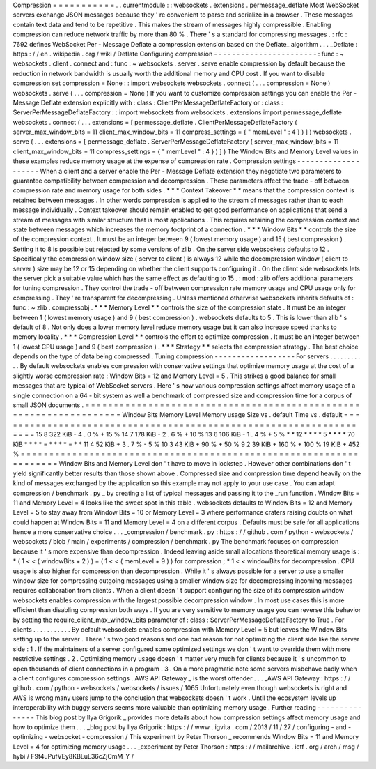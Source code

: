Compression
=
=
=
=
=
=
=
=
=
=
=
.
.
currentmodule
:
:
websockets
.
extensions
.
permessage_deflate
Most
WebSocket
servers
exchange
JSON
messages
because
they
'
re
convenient
to
parse
and
serialize
in
a
browser
.
These
messages
contain
text
data
and
tend
to
be
repetitive
.
This
makes
the
stream
of
messages
highly
compressible
.
Enabling
compression
can
reduce
network
traffic
by
more
than
80
%
.
There
'
s
a
standard
for
compressing
messages
.
:
rfc
:
7692
defines
WebSocket
Per
-
Message
Deflate
a
compression
extension
based
on
the
Deflate_
algorithm
.
.
.
_Deflate
:
https
:
/
/
en
.
wikipedia
.
org
/
wiki
/
Deflate
Configuring
compression
-
-
-
-
-
-
-
-
-
-
-
-
-
-
-
-
-
-
-
-
-
-
-
:
func
:
~
websockets
.
client
.
connect
and
:
func
:
~
websockets
.
server
.
serve
enable
compression
by
default
because
the
reduction
in
network
bandwidth
is
usually
worth
the
additional
memory
and
CPU
cost
.
If
you
want
to
disable
compression
set
compression
=
None
:
:
import
websockets
websockets
.
connect
(
.
.
.
compression
=
None
)
websockets
.
serve
(
.
.
.
compression
=
None
)
If
you
want
to
customize
compression
settings
you
can
enable
the
Per
-
Message
Deflate
extension
explicitly
with
:
class
:
ClientPerMessageDeflateFactory
or
:
class
:
ServerPerMessageDeflateFactory
:
:
import
websockets
from
websockets
.
extensions
import
permessage_deflate
websockets
.
connect
(
.
.
.
extensions
=
[
permessage_deflate
.
ClientPerMessageDeflateFactory
(
server_max_window_bits
=
11
client_max_window_bits
=
11
compress_settings
=
{
"
memLevel
"
:
4
}
)
]
)
websockets
.
serve
(
.
.
.
extensions
=
[
permessage_deflate
.
ServerPerMessageDeflateFactory
(
server_max_window_bits
=
11
client_max_window_bits
=
11
compress_settings
=
{
"
memLevel
"
:
4
}
)
]
)
The
Window
Bits
and
Memory
Level
values
in
these
examples
reduce
memory
usage
at
the
expense
of
compression
rate
.
Compression
settings
-
-
-
-
-
-
-
-
-
-
-
-
-
-
-
-
-
-
-
-
When
a
client
and
a
server
enable
the
Per
-
Message
Deflate
extension
they
negotiate
two
parameters
to
guarantee
compatibility
between
compression
and
decompression
.
These
parameters
affect
the
trade
-
off
between
compression
rate
and
memory
usage
for
both
sides
.
*
*
*
Context
Takeover
*
*
means
that
the
compression
context
is
retained
between
messages
.
In
other
words
compression
is
applied
to
the
stream
of
messages
rather
than
to
each
message
individually
.
Context
takeover
should
remain
enabled
to
get
good
performance
on
applications
that
send
a
stream
of
messages
with
similar
structure
that
is
most
applications
.
This
requires
retaining
the
compression
context
and
state
between
messages
which
increases
the
memory
footprint
of
a
connection
.
*
*
*
Window
Bits
*
*
controls
the
size
of
the
compression
context
.
It
must
be
an
integer
between
9
(
lowest
memory
usage
)
and
15
(
best
compression
)
.
Setting
it
to
8
is
possible
but
rejected
by
some
versions
of
zlib
.
On
the
server
side
websockets
defaults
to
12
.
Specifically
the
compression
window
size
(
server
to
client
)
is
always
12
while
the
decompression
window
(
client
to
server
)
size
may
be
12
or
15
depending
on
whether
the
client
supports
configuring
it
.
On
the
client
side
websockets
lets
the
server
pick
a
suitable
value
which
has
the
same
effect
as
defaulting
to
15
.
:
mod
:
zlib
offers
additional
parameters
for
tuning
compression
.
They
control
the
trade
-
off
between
compression
rate
memory
usage
and
CPU
usage
only
for
compressing
.
They
'
re
transparent
for
decompressing
.
Unless
mentioned
otherwise
websockets
inherits
defaults
of
:
func
:
~
zlib
.
compressobj
.
*
*
*
Memory
Level
*
*
controls
the
size
of
the
compression
state
.
It
must
be
an
integer
between
1
(
lowest
memory
usage
)
and
9
(
best
compression
)
.
websockets
defaults
to
5
.
This
is
lower
than
zlib
'
s
default
of
8
.
Not
only
does
a
lower
memory
level
reduce
memory
usage
but
it
can
also
increase
speed
thanks
to
memory
locality
.
*
*
*
Compression
Level
*
*
controls
the
effort
to
optimize
compression
.
It
must
be
an
integer
between
1
(
lowest
CPU
usage
)
and
9
(
best
compression
)
.
*
*
*
Strategy
*
*
selects
the
compression
strategy
.
The
best
choice
depends
on
the
type
of
data
being
compressed
.
Tuning
compression
-
-
-
-
-
-
-
-
-
-
-
-
-
-
-
-
-
-
For
servers
.
.
.
.
.
.
.
.
.
.
.
By
default
websockets
enables
compression
with
conservative
settings
that
optimize
memory
usage
at
the
cost
of
a
slightly
worse
compression
rate
:
Window
Bits
=
12
and
Memory
Level
=
5
.
This
strikes
a
good
balance
for
small
messages
that
are
typical
of
WebSocket
servers
.
Here
'
s
how
various
compression
settings
affect
memory
usage
of
a
single
connection
on
a
64
-
bit
system
as
well
a
benchmark
of
compressed
size
and
compression
time
for
a
corpus
of
small
JSON
documents
.
=
=
=
=
=
=
=
=
=
=
=
=
=
=
=
=
=
=
=
=
=
=
=
=
=
=
=
=
=
=
=
=
=
=
=
=
=
=
=
=
=
=
=
=
=
=
=
=
=
=
=
=
=
=
=
=
=
=
=
=
=
=
=
=
=
=
=
Window
Bits
Memory
Level
Memory
usage
Size
vs
.
default
Time
vs
.
default
=
=
=
=
=
=
=
=
=
=
=
=
=
=
=
=
=
=
=
=
=
=
=
=
=
=
=
=
=
=
=
=
=
=
=
=
=
=
=
=
=
=
=
=
=
=
=
=
=
=
=
=
=
=
=
=
=
=
=
=
=
=
=
=
=
=
=
15
8
322
KiB
-
4
.
0
%
+
15
%
14
7
178
KiB
-
2
.
6
%
+
10
%
13
6
106
KiB
-
1
.
4
%
+
5
%
*
*
12
*
*
*
*
5
*
*
*
*
70
KiB
*
*
*
*
=
*
*
*
*
=
*
*
11
4
52
KiB
+
3
.
7
%
-
5
%
10
3
43
KiB
+
90
%
+
50
%
9
2
39
KiB
+
160
%
+
100
%
19
KiB
+
452
%
=
=
=
=
=
=
=
=
=
=
=
=
=
=
=
=
=
=
=
=
=
=
=
=
=
=
=
=
=
=
=
=
=
=
=
=
=
=
=
=
=
=
=
=
=
=
=
=
=
=
=
=
=
=
=
=
=
=
=
=
=
=
=
=
=
=
=
Window
Bits
and
Memory
Level
don
'
t
have
to
move
in
lockstep
.
However
other
combinations
don
'
t
yield
significantly
better
results
than
those
shown
above
.
Compressed
size
and
compression
time
depend
heavily
on
the
kind
of
messages
exchanged
by
the
application
so
this
example
may
not
apply
to
your
use
case
.
You
can
adapt
compression
/
benchmark
.
py
_
by
creating
a
list
of
typical
messages
and
passing
it
to
the
_run
function
.
Window
Bits
=
11
and
Memory
Level
=
4
looks
like
the
sweet
spot
in
this
table
.
websockets
defaults
to
Window
Bits
=
12
and
Memory
Level
=
5
to
stay
away
from
Window
Bits
=
10
or
Memory
Level
=
3
where
performance
craters
raising
doubts
on
what
could
happen
at
Window
Bits
=
11
and
Memory
Level
=
4
on
a
different
corpus
.
Defaults
must
be
safe
for
all
applications
hence
a
more
conservative
choice
.
.
.
_compression
/
benchmark
.
py
:
https
:
/
/
github
.
com
/
python
-
websockets
/
websockets
/
blob
/
main
/
experiments
/
compression
/
benchmark
.
py
The
benchmark
focuses
on
compression
because
it
'
s
more
expensive
than
decompression
.
Indeed
leaving
aside
small
allocations
theoretical
memory
usage
is
:
*
(
1
<
<
(
windowBits
+
2
)
)
+
(
1
<
<
(
memLevel
+
9
)
)
for
compression
;
*
1
<
<
windowBits
for
decompression
.
CPU
usage
is
also
higher
for
compression
than
decompression
.
While
it
'
s
always
possible
for
a
server
to
use
a
smaller
window
size
for
compressing
outgoing
messages
using
a
smaller
window
size
for
decompressing
incoming
messages
requires
collaboration
from
clients
.
When
a
client
doesn
'
t
support
configuring
the
size
of
its
compression
window
websockets
enables
compression
with
the
largest
possible
decompression
window
.
In
most
use
cases
this
is
more
efficient
than
disabling
compression
both
ways
.
If
you
are
very
sensitive
to
memory
usage
you
can
reverse
this
behavior
by
setting
the
require_client_max_window_bits
parameter
of
:
class
:
ServerPerMessageDeflateFactory
to
True
.
For
clients
.
.
.
.
.
.
.
.
.
.
.
By
default
websockets
enables
compression
with
Memory
Level
=
5
but
leaves
the
Window
Bits
setting
up
to
the
server
.
There
'
s
two
good
reasons
and
one
bad
reason
for
not
optimizing
the
client
side
like
the
server
side
:
1
.
If
the
maintainers
of
a
server
configured
some
optimized
settings
we
don
'
t
want
to
override
them
with
more
restrictive
settings
.
2
.
Optimizing
memory
usage
doesn
'
t
matter
very
much
for
clients
because
it
'
s
uncommon
to
open
thousands
of
client
connections
in
a
program
.
3
.
On
a
more
pragmatic
note
some
servers
misbehave
badly
when
a
client
configures
compression
settings
.
AWS
API
Gateway
_
is
the
worst
offender
.
.
.
_AWS
API
Gateway
:
https
:
/
/
github
.
com
/
python
-
websockets
/
websockets
/
issues
/
1065
Unfortunately
even
though
websockets
is
right
and
AWS
is
wrong
many
users
jump
to
the
conclusion
that
websockets
doesn
'
t
work
.
Until
the
ecosystem
levels
up
interoperability
with
buggy
servers
seems
more
valuable
than
optimizing
memory
usage
.
Further
reading
-
-
-
-
-
-
-
-
-
-
-
-
-
-
-
This
blog
post
by
Ilya
Grigorik
_
provides
more
details
about
how
compression
settings
affect
memory
usage
and
how
to
optimize
them
.
.
.
_blog
post
by
Ilya
Grigorik
:
https
:
/
/
www
.
igvita
.
com
/
2013
/
11
/
27
/
configuring
-
and
-
optimizing
-
websocket
-
compression
/
This
experiment
by
Peter
Thorson
_
recommends
Window
Bits
=
11
and
Memory
Level
=
4
for
optimizing
memory
usage
.
.
.
_experiment
by
Peter
Thorson
:
https
:
/
/
mailarchive
.
ietf
.
org
/
arch
/
msg
/
hybi
/
F9t4uPufVEy8KBLuL36cZjCmM_Y
/
